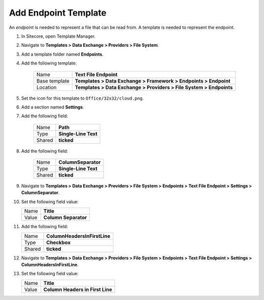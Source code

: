 Add Endpoint Template
=======================================

An *endpoint* is needed to represent a file that can be read from. 
A template is needed to represent the endpoint. 

1. In Sitecore, open Template Manager.
2. Navigate to **Templates > Data Exchange > Providers > File System**.
3. Add a template folder named **Endpoints**.
4. Add the following template:

    +-------------------+---------------------------------------------------------------------+
    | Name              | **Text File Endpoint**                                              |
    +-------------------+---------------------------------------------------------------------+
    | Base template     | **Templates > Data Exchange > Framework > Endpoints > Endpoint**    |
    +-------------------+---------------------------------------------------------------------+
    | Location          | **Templates > Data Exchange > Providers > File System > Endpoints** |
    +-------------------+---------------------------------------------------------------------+

5. Set the icon for this template to ``Office/32x32/cloud.png``.
6. Add a section named **Settings**.
7. Add the following field:

    +---------+-----------------------------+
    | Name    | **Path**                    |
    +---------+-----------------------------+
    | Type    | **Single-Line Text**        |
    +---------+-----------------------------+
    | Shared  | **ticked**                  |
    +---------+-----------------------------+

8. Add the following field:

    +---------+-----------------------------+
    | Name    | **ColumnSeparator**         |
    +---------+-----------------------------+
    | Type    | **Single-Line Text**        |
    +---------+-----------------------------+
    | Shared  | **ticked**                  |
    +---------+-----------------------------+

9. Navigate to **Templates > Data Exchange > Providers > File System > Endpoints > Text File Endpoint > Settings > ColumnSeparator**.
10. Set the following field value: 

    +---------+-----------------------------+
    | Name    | **Title**                   |
    +---------+-----------------------------+
    | Value   | **Column Separator**        |
    +---------+-----------------------------+

11. Add the following field:

    +---------+---------------------------------------+
    | Name    | **ColumnHeadersInFirstLine**          |
    +---------+---------------------------------------+
    | Type    | **Checkbox**                          |
    +---------+---------------------------------------+
    | Shared  | **ticked**                            |
    +---------+---------------------------------------+

12. Navigate to **Templates > Data Exchange > Providers > File System > Endpoints > Text File Endpoint > Settings > ColumnHeadersInFirstLine**.
13. Set the following field value: 

    +---------+---------------------------------------+
    | Name    | **Title**                             |
    +---------+---------------------------------------+
    | Value   | **Column Headers in First Line**      |
    +---------+---------------------------------------+
